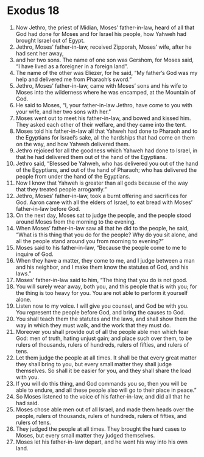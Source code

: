 ﻿
* Exodus 18
1. Now Jethro, the priest of Midian, Moses’ father-in-law, heard of all that God had done for Moses and for Israel his people, how Yahweh had brought Israel out of Egypt. 
2. Jethro, Moses’ father-in-law, received Zipporah, Moses’ wife, after he had sent her away, 
3. and her two sons. The name of one son was Gershom, for Moses said, “I have lived as a foreigner in a foreign land”. 
4. The name of the other was Eliezer, for he said, “My father’s God was my help and delivered me from Pharaoh’s sword.” 
5. Jethro, Moses’ father-in-law, came with Moses’ sons and his wife to Moses into the wilderness where he was encamped, at the Mountain of God. 
6. He said to Moses, “I, your father-in-law Jethro, have come to you with your wife, and her two sons with her.” 
7. Moses went out to meet his father-in-law, and bowed and kissed him. They asked each other of their welfare, and they came into the tent. 
8. Moses told his father-in-law all that Yahweh had done to Pharaoh and to the Egyptians for Israel’s sake, all the hardships that had come on them on the way, and how Yahweh delivered them. 
9. Jethro rejoiced for all the goodness which Yahweh had done to Israel, in that he had delivered them out of the hand of the Egyptians. 
10. Jethro said, “Blessed be Yahweh, who has delivered you out of the hand of the Egyptians, and out of the hand of Pharaoh; who has delivered the people from under the hand of the Egyptians. 
11. Now I know that Yahweh is greater than all gods because of the way that they treated people arrogantly.” 
12. Jethro, Moses’ father-in-law, took a burnt offering and sacrifices for God. Aaron came with all the elders of Israel, to eat bread with Moses’ father-in-law before God. 
13. On the next day, Moses sat to judge the people, and the people stood around Moses from the morning to the evening. 
14. When Moses’ father-in-law saw all that he did to the people, he said, “What is this thing that you do for the people? Why do you sit alone, and all the people stand around you from morning to evening?” 
15. Moses said to his father-in-law, “Because the people come to me to inquire of God. 
16. When they have a matter, they come to me, and I judge between a man and his neighbor, and I make them know the statutes of God, and his laws.” 
17. Moses’ father-in-law said to him, “The thing that you do is not good. 
18. You will surely wear away, both you, and this people that is with you; for the thing is too heavy for you. You are not able to perform it yourself alone. 
19. Listen now to my voice. I will give you counsel, and God be with you. You represent the people before God, and bring the causes to God. 
20. You shall teach them the statutes and the laws, and shall show them the way in which they must walk, and the work that they must do. 
21. Moreover you shall provide out of all the people able men which fear God: men of truth, hating unjust gain; and place such over them, to be rulers of thousands, rulers of hundreds, rulers of fifties, and rulers of tens. 
22. Let them judge the people at all times. It shall be that every great matter they shall bring to you, but every small matter they shall judge themselves. So shall it be easier for you, and they shall share the load with you. 
23. If you will do this thing, and God commands you so, then you will be able to endure, and all these people also will go to their place in peace.” 
24. So Moses listened to the voice of his father-in-law, and did all that he had said. 
25. Moses chose able men out of all Israel, and made them heads over the people, rulers of thousands, rulers of hundreds, rulers of fifties, and rulers of tens. 
26. They judged the people at all times. They brought the hard cases to Moses, but every small matter they judged themselves. 
27. Moses let his father-in-law depart, and he went his way into his own land. 
